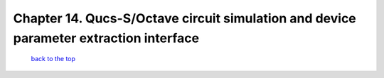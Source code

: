 -------------------------------------------------------------------------------------------------
Chapter 14. Qucs-S/Octave circuit simulation and device parameter extraction interface
-------------------------------------------------------------------------------------------------



   `back to the top <#top>`__


